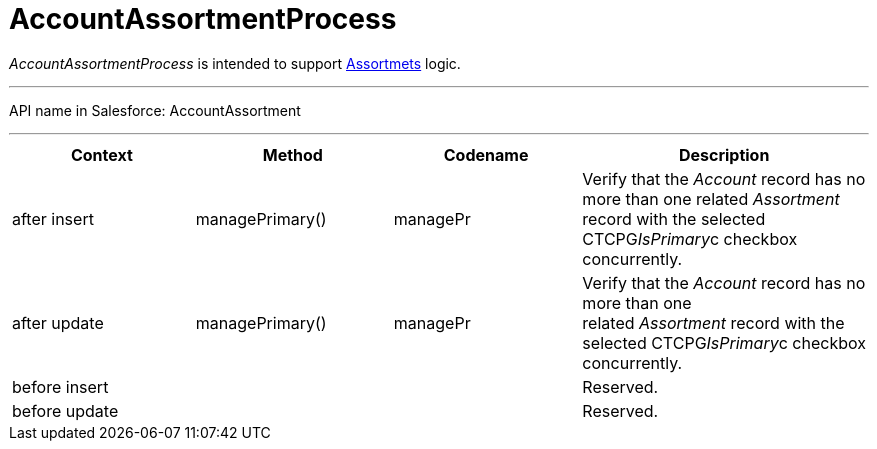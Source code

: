 = AccountAssortmentProcess

_AccountAssortmentProcess_ is intended to support
xref:admin-guide/ct-products-and-assortments-management/assign-assortments-to-accounts[Assortmets] logic.

'''''

API name in Salesforce: AccountAssortment

'''''

[width="100%",cols="25%,25%,25%,25%",]
|===
|*Context* |*Method* |*Codename* |*Description*

|after insert  |managePrimary() |managePr |Verify that the
_Account_ record has no more than one related _Assortment_ record with
the selected CTCPG__IsPrimary__c checkbox concurrently.  

|after update  |managePrimary() |managePr |Verify that
the _Account_ record has no more than one related _Assortment_ record
with the selected CTCPG__IsPrimary__c checkbox concurrently.  

|before insert | | |Reserved.

|before update | | |Reserved.
|===


